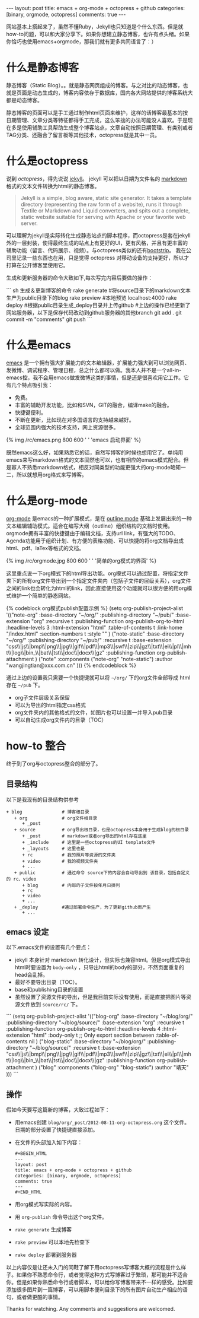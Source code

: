 #+BEGIN_HTML
---
layout: post
title: emacs + org-mode + octopress + github
categories: [binary, orgmode, octopress]
comments: true
---
#+END_HTML

网站基本上搭起来了，虽然不懂Ruby，Jekyll也只知道是个什么东西。但是就how-to问题，可以和大家分享下。如果你想建立静态博客，也许有点头绪。如果你恰巧也使用emacs+orgmode，那我们就有更多共同语言了：）
#+begin_html
<!--more-->
#+end_html


* 什么是静态博客
  静态博客（Static Blog）。。就是静态网页组成的博客。与之对比的动态博客，也就是页面是动态生成的，博客内容依存于数据库，国内各大网站提供的博客系统大都是动态博客。

  静态博客的页面可以是手工通过制作html页面来维护，这样的话博客最基本的按日期管理、文章分类等特征都得手工完成，这么笨拙的办法可能没人喜欢。于是现在多是使用辅助工具帮助生成整个博客站点，文章自动按照日期管理、有类别或者TAG分类、还融合了留言板等其他技术，octopress就是其中一员。

* 什么是octopress
  说到 [[www.octopress.org][octopress]]，得先说说 [[http://jekyllrb.com/][jekyll]]。 jekyll 可以把以日期为文件名的 [[http://en.wikipedia.org/wiki/Markdown][markdown]] 格式的文本文件转换为html的静态博客。
  #+begin_quote
  Jekyll is a simple, blog aware, static site generator. It takes a template directory (representing the raw form of a website), runs it through Textile or Markdown and Liquid converters, and spits out a complete, static website suitable for serving with Apache or your favorite web server. 
  #+end_quote
  可以理解为jekyll是实际转化生成静态站点的脚本程序，而octopress是套在jekyll外的一层封装，使得最终生成的站点上有更好的UI，更有风格，并且有更丰富的辅助功能（留言、代码展示、视频）。与octopress类似的还有[[http://jekyllbootstrap.com/][bootstrip]]。 我在公司里记录一些东西也在用，只是觉得 octopress 对移动设备的支持更好，所以才打算在公开博客里使用它。

  生成和更新服务器的命令大致如下,每次写完内容后要做的操作：
#+begin_html
``` sh  生成＆更新博客的命令
rake generate   #将source目录下的markdown文本生产为public目录下的blog
rake preview    #本地预览 localhost:4000
rake deploy     #根据public目录生成_deploy目录并上传github 
#上边的操作已经更新了网站服务器，以下是保存代码改动到github服务器的其他branch               
git add .
git commit -m "comments"
git push
```
#+end_html

* 什么是emacs
  [[http://en.wikipedia.org/wiki/Emacs][emacs]] 是一个拥有强大扩展能力的文本编辑器，扩展能力强大到可以浏览网页、发微博、调试程序、管理日程，总之什么都可以做。我本人并不是一个all-in-emacs控，我不会用emacs做发微博这类的事情，但是还是很喜欢用它工作。它有几个特点吸引我：
  - 免费。
  - 丰富的辅助开发功能，比如和SVN，GIT的融合，编译make的融合。
  - 快捷键便利。
  - 不断在更新，比如现在对多国语言的支持越来越好。
  - 全球范围内强大的技术支持，网上资源很多。

#+begin_html
  {% img /rc/emacs.png 800 600 ' ' 'emacs 启动界面' %}
#+end_html

  既然emacs这么好，如果熟悉它的话，自然写博客的时候也想用它了。单纯用emacs来写markdown格式的文本固然也可以，也有相应的emacs模式配合。但是寡人不熟悉markdown格式，相反对同类型的功能更强大的org-mode略知一二，所以就想用org格式来写博客。

* 什么是org-mode
  [[http://orgmode.org/][org-mode]] 是emacs的一种扩展模式，是在 [[http://emacswiki.org/emacs/OutlineMode][outline mode]] 基础上发展出来的一种文本编辑辅助模式。适合在编写大纲（outline）组织结构的文档时使用。orgmode拥有丰富的快捷键由于编辑文档，支持url link，有强大的TODO、Agenda功能用于组织计划、有方便的表格功能、可以快捷的将org文档导出成html、pdf、laTex等格式的文档。

  {% img /rc/orgmode.jpg  800 600 ' ' '简单的org模式的界面' %}

  这里重点说一下org模式下的html导出功能。org模式可以通过配置，将指定文件夹下的所有org文件导出到一个指定文件夹内（包括子文件的层级关系），org文件之间的link也会转化为html的link，因此直接使用这个功能就可以很方便的用org模式维护一个简单的静态网站。

#+begin_html
{% codeblock org模式publish配置示例 %}
(setq org-publish-project-alist
      '(("note-org"
         :base-directory "~/org/"
         :publishing-directory "~/pub/"
         :base-extension "org"
         :recursive t
         :publishing-function org-publish-org-to-html
		 :headline-levels 3
		 :html-extension "html"
		 :table-of-contents t
     :link-home "/index.html"
     :section-numbers t
     :style "<link rel=\"stylesheet\" href=\"/org.css\" type=\"text/css\"/>"
		 )

        ("note-static"
         :base-directory "~/org/"
         :publishing-directory "~/pub/"
         :recursive t
         :base-extension "css\\|js\\|bmp\\|png\\|jpg\\|gif\\|pdf\\|mp3\\|swf\\|zip\\|gz\\|txt\\|el\\|pl\\|mht\\|log\\|bin_\\|bat\\|tst\\|doc\\|docx\\|gz"
         :publishing-function org-publish-attachment
		 )
        ("note" 
         :components ("note-org" "note-static")
         :author "wangjingtian@xxx.com.cn"
         )))
{% endcodeblock %}
#+end_html

  通过上边的设置我只需要一个快捷键就可以将 =~/org/= 下的org文件全部导成 html 存在 =~/pub= 下。
  - org子文件层级关系保留
  - 可以为导出的html指定css格式
  - org文件夹内的其他格式的文件，如图片也可以设置一并导入pub目录
  - 可以自动生成org文件内的目录（TOC）

* how-to 整合
  终于到了org与octopress整合的部分了。
** 目录结构
   以下是我现有的目录结构供参考
   #+begin_example
     + blog               # 博客根目录
        + org             # org文件根目录
           + _post
        + source          # org导出根目录，也是octopress本身用于生成blog的根目录
           + _post        # markdown或者org导出的html存在这里
           + _include     # 这里是一些octopress的UI template文件
           + _layouts     # 这里也是
           + rc           # 我的照片等资源的文件夹
           + video        # 我的视频文件夹
           + ...
        + public          # 通过命令 source下的内容会自动导出到 该目录，包括自定义的 rc、video
           + blog         # 内部的子文件按年月日排列
           + rc
           + video
           + ...
        + _deploy         #通过部署命令生产，为了更新github而产生
           + ...
   #+end_example

** emacs 设定
   以下.emacs文件的设置有几个要点：
   - jekyll 本身针对 markdown 转化设计，但实际也兼容html。但是org模式导出html时要设置为 =body-only= ，只导出html的body的部分，不然页面重复的head会乱掉。
   - 最好不要导出目录（TOC）。
   - base和publishing目录的设置
   - 虽然设置了资源文件的导出，但是我目前实际没有使用，而是直接把图片等资源文件放到 =source/rc/= 下。
   #+begin_html
```
(setq org-publish-project-alist
      '(("blog-org"
         :base-directory "~/blog/org/"
         :publishing-directory "~/blog/source/"
         :base-extension "org"
         :recursive t
         :publishing-function org-publish-org-to-html
		 :headline-levels 4
		 :html-extension "html"
		 :body-only t ;; Only export section between <body> </body>
		 :table-of-contents nil
		 )

        ("blog-static"
         :base-directory "~/blog/org/"
         :publishing-directory "~/blog/source/"
         :recursive t
         :base-extension "css\\|js\\|bmp\\|png\\|jpg\\|gif\\|pdf\\|mp3\\|swf\\|zip\\|gz\\|txt\\|el\\|pl\\|mht\\|log\\|bin_\\|bat\\|tst\\|doc\\|docx\\|gz"
         :publishing-function org-publish-attachment
		 )
        ("blog" 
         :components ("blog-org" "blog-static")
         :author "靖天"
         )))
```   
   #+end_html
** 操作
   假如今天要写这篇新的博客，大致过程如下：
   - 用emacs创建 =blog/org/_post/2012-08-11-org-octopress.org= 这个文件。日期的部分设置了快捷键直接添加。
   - 在文件的头部加入如下内容：
     #+begin_src html 
#+BEGIN_HTML
---
layout: post
title: emacs + org-mode + octopress + github
categories: [binary, orgmode, octopress]
comments: true
---
#+END_HTML
   #+end_src 
   - 用org模式写实际的内容。
   - 用 =org-publish= 命令导出这个org文件。
   - =rake generate= 生成博客
   - =rake preview= 可以本地先检查下
   - =rake deploy= 部署到服务器

以上内容仅是让还未入门的同鞋了解下用octopress写博客大概的流程是什么样子。如果你不熟悉命令行，或者觉得这种方式写博客过于繁琐，那可能并不适合你。但是如果你熟悉命令行或者脚本，可以给你写博客带来不一样的感受。比如要添加很多图片到一篇博客，可以用脚本便利目录下的所有图片自动生产相应的语句，或者做更酷的事情。

Thanks for watching. Any comments and suggestions are welcomed.
